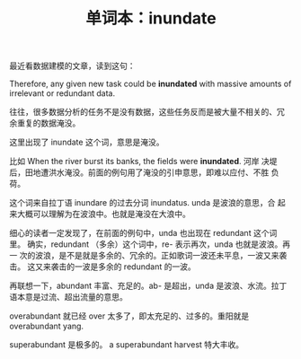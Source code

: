 #+LAYOUT: post
#+TITLE: 单词本：inundate
#+TAGS: English
#+CATEGORIES: language

最近看数据建模的文章，读到这句：

Therefore, any given new task could be *inundated* with massive amounts
of irrelevant or redundant data.

往往，很多数据分析的任务不是没有数据，这些任务反而是被大量不相关的、冗
余重复的数据淹没。

这里出现了 inundate 这个词，意思是淹没。

比如 When the river burst its banks, the fields were *inundated*.  河岸
决堤后，田地遭洪水淹没。前面的例句用了淹没的引申意思，即难以应付、不胜
负荷。

这个词来自拉丁语 inundare 的过去分词 inundatus.  unda 是波浪的意思，合
起来大概可以理解为在波浪中。也就是淹没在大浪中。

细心的读者一定发现了，在前面的例句中，unda 也出现在 redundant 这个词里。
确实，redundant （多余）这个词中，re- 表示再次，unda 也就是波浪。再一
次的波浪，是不是就是多余的、冗余的。正如歌词一波还未平息，一波又来袭击。
这又来袭击的一波是多余的 redundant 的一波。

再联想一下，abundant 丰富、充足的。ab- 是超出，unda 是波浪、水流。拉丁
语本意是过流、超出流量的意思。

overabundant 就已经 over 太多了，即太充足的、过多的。重阳就是
overabundant yang.

superabundant 是极多的。 a superabundant harvest 特大丰收。
